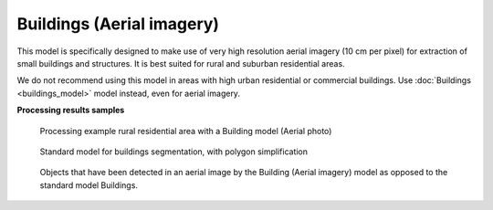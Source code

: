 Buildings (Aerial imagery)
--------------------------

This model is specifically designed to make use of very high resolution aerial imagery (10 cm per pixel) for extraction of small buildings and structures. It is best suited for rural and suburban residential areas.

We do not recommend using this model in areas with high urban residential or commercial buildings. Use :doc:`Buildings <buildings_model>` model instead, even for aerial imagery.

**Processing results samples**

    .. figure:: ../_static/processing_result/aerial_model_1.png
        :alt: Processing result of Buildings (Aerial) model
        :align: center
        :width: 18cm
    
        Processing example rural residential area with a Building model (Aerial photo)

    .. figure:: ../_static/processing_result/aerial_model_2.png
        :alt: Processing result of Buildings (Aerial) model
        :align: center
        :width: 18cm

        Standard model for buildings segmentation, with polygon simplification

    .. figure:: ../_static/processing_result/aerial_model_3.png
        :alt: Processing result of Buildings (Aerial) model
        :align: center
        :width: 18cm
        
        Objects that have been detected in an aerial image by the Building (Aerial imagery) model as opposed to the standard model Buildings.